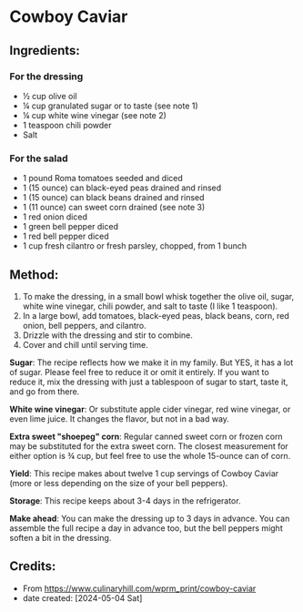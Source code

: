 #+STARTUP: showeverything
* Cowboy Caviar
** Ingredients:
*** For the dressing
- ½ cup olive oil
- ¼ cup granulated sugar or to taste (see note 1)
- ¼ cup white wine vinegar (see note 2)
- 1 teaspoon chili powder
- Salt
*** For the salad
- 1 pound Roma tomatoes seeded and diced
- 1 (15 ounce) can black-eyed peas drained and rinsed
- 1 (15 ounce) can black beans drained and rinsed
- 1 (11 ounce) can sweet corn drained (see note 3)
- 1 red onion diced
- 1 green bell pepper diced
- 1 red bell pepper diced
- 1 cup fresh cilantro or fresh parsley, chopped, from 1 bunch
** Method:
1. To make the dressing, in a small bowl whisk together the olive oil, sugar, white wine vinegar, chili powder, and salt to taste (I like 1 teaspoon).
2. In a large bowl, add tomatoes, black-eyed peas, black beans, corn, red onion, bell peppers, and cilantro.
3. Drizzle with the dressing and stir to combine.
4. Cover and chill until serving time.

#+begin_note
*Sugar*: The recipe reflects how we make it in my family. But YES, it has a lot of sugar. Please feel free to reduce it or omit it entirely. If you want to reduce it, mix the dressing with just a tablespoon of sugar to start, taste it, and go from there.
#+end_note
#+begin_note
*White wine vinegar*: Or substitute apple cider vinegar, red wine vinegar, or even lime juice. It changes the flavor, but not in a bad way.
#+end_note
#+begin_note
*Extra sweet "shoepeg" corn*: Regular canned sweet corn or frozen corn may be substituted for the extra sweet corn. The closest measurement for either option is ¾ cup, but feel free to use the whole 15-ounce can of corn.
#+end_note
#+begin_note
*Yield*: This recipe makes about twelve 1 cup servings of Cowboy Caviar (more or less depending on the size of your bell peppers).
#+end_note
#+begin_note
*Storage*: This recipe keeps about 3-4 days in the refrigerator.
#+end_note
#+begin_note
*Make ahead*: You can make the dressing up to 3 days in advance. You can assemble the full recipe a day in advance too, but the bell peppers might soften a bit in the dressing.
#+end_note
** Credits:
- From https://www.culinaryhill.com/wprm_print/cowboy-caviar
- date created: [2024-05-04 Sat]
